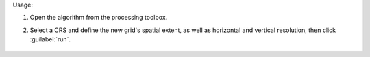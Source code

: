 Usage:

1. Open the algorithm from the processing toolbox.

2. Select a CRS and define the new grid's spatial extent, as well as horizontal and vertical resolution, then click :guilabel:`run`.

    .. figure:: ./img/create_grid.png
       :align: center